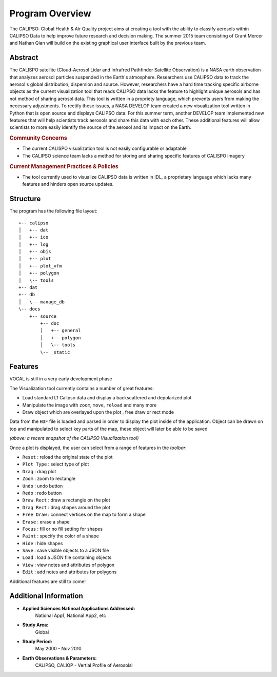 =====================
Program Overview
=====================

The CALIPSO: Global Health & Air Quality project aims at creating a tool with the ability to classify aerosols within CALIPSO Data to help improve future research and decision making. The summer 2015 team consisting of Grant Mercer and Nathan Qian will build on the existing graphical user interface built by the previous team.

----------------------------------------
Abstract
----------------------------------------

The CALISPO satellite (Cloud-Aerosol Lidar and Infrafred Pathfinder Satellite Observation) is a NASA
earth observation that analyzes aerosol particles suspended in the Earth's atmosphere. Researchers use 
CALIPSO data to track the aerosol's global distribution, dispersion and source. However, researchers 
have a hard time tracking specific airborne objects as the current visualization tool that reads CALIPSO 
data lacks the feature to highlight unique aerosols and has not method of sharing aerosol data. This tool 
is written in a propriety language, which prevents users from making the necessary adjustments. To 
rectify these issues, a NASA DEVELOP team created a new visualization tool written in Python that is 
open source and displays CALIPSO data. For this summer term, another DEVELOP team implemented 
new features that will help scientists track aerosols and share this data with each other. These additional 
features will allow scientists to more easily identify the source of the aerosol and its impact on the Earth.

.. rubric:: Community Concerns

* The current CALISPO visualization tool is not easily configurable or adaptable
* The CALIPSO science team lacks a method for storing and sharing specific features of CALISPO imagery

.. rubric:: Current Management Practices & Policies 

* The tool currently used to visualize CALIPSO data is written in IDL, a proprietary language which lacks many features and hinders open source updates.

----------------------------------------
Structure
----------------------------------------

The program has the following file layout::

   +-- calipso
   │   +-- dat
   │   +-- ico
   │   +-- log
   │   +-- objs
   │   +-- plot
   │   +-- plot_vfm
   │   +-- polygon
   │   \-- tools
   +-- dat
   +-- db
   │   \-- manage_db
   \-- docs
       +-- source
           +-- doc
           │   +-- general
           │   +-- polygon
           │   \-- tools
           \-- _static


----------------------------------------
Features
----------------------------------------

.. class:: left: blank program, right: shapes form around selected areas of the plot

   .. image:: _static/program.png
      :scale: 20%

   .. image:: _static/programShapesActive.png
      :scale: 20%


VOCAL is still in a very early development phase

The Visualization tool currently contains a number of great features:

* Load standard L1 Calipso data and display a backscattered and depolarized plot     
* Manipulate the image with ``zoom``, ``move``, ``reload`` and many more
* Draw object which are overlayed upon the plot , free draw or rect mode

Data from the ``HDF`` file is loaded and parsed in order to display the plot inside of the application. Object can be drawn on top and manipulated to select key parts of the map, these object will later be able to be saved

*(above: a recent snapshot of the CALIPSO Visualization tool)*

Once a plot is displayed, the user can select from a range of features in the *toolbar*:

* ``Reset`` : reload the original state of the plot
* ``Plot Type`` : select type of plot
* ``Drag`` : drag plot
* ``Zoom`` : zoom to rectangle
* ``Undo`` : undo button
* ``Redo`` : redo button
* ``Draw Rect`` : draw a rectangle on the plot
* ``Drag Rect`` : drag shapes around the plot
* ``Free Draw`` : connect vertices on the map to form a shape
* ``Erase`` : erase a shape
* ``Focus`` : fill or no fill setting for shapes
* ``Paint`` : specify the color of a shape
* ``Hide``  : hide shapes
* ``Save``  : save visible objects to a JSON file
* ``Load``  : load a JSON file containing objects
* ``View``  : view notes and attributes of polygon
* ``Edit``  : add notes and attributes for polygons

Additional features are still to come!

----------------------------------------
Additional Information
----------------------------------------

* **Applied Sciences Natinoal Applications Addressed:**
     National App1, National App2, etc

* **Study Area:**
     Global

* **Study Period:**
     May 2000 - Nov 2010

* **Earth Observations & Parameters:**
     CALIPSO, CALIOP - Vertial Profile of Aerosolsl

